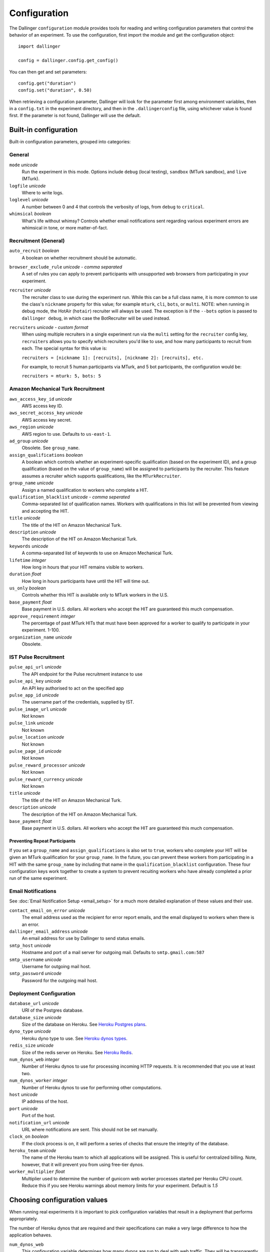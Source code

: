 Configuration
=============

The Dallinger ``configuration`` module provides tools for reading and writing
configuration parameters that control the behavior of an experiment. To use the
configuration, first import the module and get the configuration object:

::

    import dallinger

    config = dallinger.config.get_config()

You can then get and set parameters:

::

    config.get("duration")
    config.set("duration", 0.50)

When retrieving a configuration parameter, Dallinger will look for the parameter
first among environment variables, then in a ``config.txt`` in the experiment
directory, and then in the ``.dallingerconfig`` file, using whichever value
is found first. If the parameter is not found, Dallinger will use the default.

Built-in configuration
----------------------

Built-in configuration parameters, grouped into categories:

General
~~~~~~~

``mode`` *unicode*
    Run the experiment in this mode. Options include ``debug`` (local testing),
    ``sandbox`` (MTurk sandbox), and ``live`` (MTurk).

``logfile`` *unicode*
    Where to write logs.

``loglevel`` *unicode*
    A number between 0 and 4 that controls the verbosity of logs, from ``debug``
    to ``critical``.

``whimsical`` *boolean*
    What's life without whimsy? Controls whether email notifications sent
    regarding various experiment errors are whimsical in tone, or more
    matter-of-fact.


Recruitment (General)
~~~~~~~~~~~~~~~~~~~~~

``auto_recruit`` *boolean*
    A boolean on whether recruitment should be automatic.

``browser_exclude_rule`` *unicode - comma separated*
    A set of rules you can apply to prevent participants with unsupported web
    browsers from participating in your experiment.

``recruiter`` *unicode*
    The recruiter class to use during the experiment run. While this can be a
    full class name, it is more common to use the class's ``nickname`` property
    for this value; for example ``mturk``, ``cli``, ``bots``, or ``multi``.
    NOTE: when running in debug mode, the HotAir (``hotair``) recruiter will 
    always be used. The exception is if the ``--bots`` option is passed to
    ``dallinger debug``, in which case the BotRecruiter will be used instead.

``recruiters`` *unicode - custom format*
    When using multiple recruiters in a single experiment run via the ``multi``
    setting for the ``recruiter`` config key, ``recruiters`` allows you to 
    specify which recruiters you'd like to use, and how many participants to
    recruit from each. The special syntax for this value is:

    ``recruiters = [nickname 1]: [recruits], [nickname 2]: [recruits], etc.``

    For example, to recruit 5 human participants via MTurk, and 5 bot participants,
    the configuration would be:

    ``recruiters = mturk: 5, bots: 5``


Amazon Mechanical Turk Recruitment
~~~~~~~~~~~~~~~~~~~~~~~~~~~~~~~~~~

``aws_access_key_id`` *unicode*
    AWS access key ID.

``aws_secret_access_key`` *unicode*
    AWS access key secret.

``aws_region`` *unicode*
    AWS region to use. Defaults to ``us-east-1``.

``ad_group`` *unicode*
    Obsolete. See ``group_name``.

``assign_qualifications`` *boolean*
    A boolean which controls whether an experiment-specific qualification
    (based on the experiment ID), and a group qualification (based on the value
    of ``group_name``) will be assigned to participants by the recruiter.
    This feature assumes a recruiter which supports qualifications,
    like the ``MTurkRecruiter``.

``group_name`` *unicode*
    Assign a named qualification to workers who complete a HIT.

``qualification_blacklist`` *unicode - comma seperated*
    Comma-separated list of qualification names. Workers with qualifications in
    this list will be prevented from viewing and accepting the HIT.

``title`` *unicode*
    The title of the HIT on Amazon Mechanical Turk.

``description`` *unicode*
    The description of the HIT on Amazon Mechanical Turk.

``keywords`` *unicode*
    A comma-separated list of keywords to use on Amazon Mechanical Turk.

``lifetime`` *integer*
    How long in hours that your HIT remains visible to workers.

``duration`` *float*
    How long in hours participants have until the HIT will time out.

``us_only`` *boolean*
    Controls whether this HIT is available only to MTurk workers in the U.S.

``base_payment`` *float*
    Base payment in U.S. dollars. All workers who accept the HIT are guaranteed
    this much compensation.

``approve_requirement`` *integer*
    The percentage of past MTurk HITs that must have been approved for a worker
    to qualify to participate in your experiment. 1-100.

``organization_name`` *unicode*
    Obsolete.


IST Pulse Recruitment
~~~~~~~~~~~~~~~~~~~~~

``pulse_api_url`` *unicode*
    The API endpoint for the Pulse recruitment instance to use

``pulse_api_key`` *unicode*
    An API key authorised to act on the specified app

``pulse_app_id`` *unicode*
    The username part of the credentials, supplied by IST.

``pulse_image_url`` *unicode*
    Not known

``pulse_link`` *unicode*
    Not known

``pulse_location`` *unicode*
    Not known

``pulse_page_id`` *unicode*
    Not known

``pulse_reward_processor`` *unicode*
    Not known

``pulse_reward_currency`` *unicode*
    Not known

``title`` *unicode*
    The title of the HIT on Amazon Mechanical Turk.

``description`` *unicode*
    The description of the HIT on Amazon Mechanical Turk.

``base_payment`` *float*
    Base payment in U.S. dollars. All workers who accept the HIT are guaranteed
    this much compensation.


Preventing Repeat Participants
""""""""""""""""""""""""""""""

If you set a ``group_name`` and ``assign_qualifications`` is also set to
``true``, workers who complete your HIT will be given an MTurk qualification for
your ``group_name``. In the future, you can prevent these workers from
participating in a HIT with the same ``group_name`` by including that name in
the ``qualification_blacklist`` configuration. These four configuration keys
work together to create a system to prevent recuiting workers who have already
completed a prior run of the same experiment.


Email Notifications
~~~~~~~~~~~~~~~~~~~

See :doc:`Email Notification Setup <email_setup>` for a much more detailed
explanation of these values and their use.

``contact_email_on_error`` *unicode*
    The email address used as the recipient for error report emails, and the email displayed to workers when there is an error.

``dallinger_email_address`` *unicode*
    An email address for use by Dallinger to send status emails.

``smtp_host`` *unicode*
    Hostname and port of a mail server for outgoing mail. Defaults to ``smtp.gmail.com:587``

``smtp_username`` *unicode*
    Username for outgoing mail host.

``smtp_password`` *unicode*
    Password for the outgoing mail host.


Deployment Configuration
~~~~~~~~~~~~~~~~~~~~~~~~

``database_url`` *unicode*
    URI of the Postgres database.

``database_size`` *unicode*
    Size of the database on Heroku. See `Heroku Postgres plans <https://devcenter.heroku.com/articles/heroku-postgres-plans>`__.

``dyno_type`` *unicode*
    Heroku dyno type to use. See `Heroku dynos types <https://devcenter.heroku.com/articles/dyno-types>`__.

``redis_size`` *unicode*
    Size of the redis server on Heroku. See `Heroku Redis <https://elements.heroku.com/addons/heroku-redis>`__.

``num_dynos_web`` *integer*
    Number of Heroku dynos to use for processing incoming HTTP requests. It is
    recommended that you use at least two.

``num_dynos_worker`` *integer*
    Number of Heroku dynos to use for performing other computations.

``host`` *unicode*
    IP address of the host.

``port`` *unicode*
    Port of the host.

``notification_url`` *unicode*
    URL where notifications are sent. This should not be set manually.

``clock_on`` *boolean*
    If the clock process is on, it will perform a series of checks that ensure
    the integrity of the database.

``heroku_team`` *unicode*
    The name of the Heroku team to which all applications will be assigned.
    This is useful for centralized billing. Note, however, that it will prevent
    you from using free-tier dynos.

``worker_multiplier`` *float*
    Multiplier used to determine the number of gunicorn web worker processes
    started per Heroku CPU count. Reduce this if you see Heroku warnings
    about memory limits for your experiment. Default is `1.5`


Choosing configuration values
-----------------------------

When running real experiments it is important to pick configuration variables that
result in a deployment that performs appropriately.

The number of Heroku dynos that are required and their specifications can make a
very large difference to how the application behaves.

``num_dynos_web``
    This configuration variable determines how many dynos are run to deal with
    web traffic. They will be transparently load-balanced, so the more web dynos are
    started the more simultaneous HTTP requests the stack can handle.
    If an experiment defines the ``channel`` variable to subscribe to websocket events
    then all of these callbacks happen on the dyno that handles the initial ``/launch``
    POST, so experiments that use this functionality heavily receive significantly
    less benefit from increasing ``num_dynos_web``.
    The optimum value differs between experiments, but a good rule of thumb is 1 web
    dyno for every 10-20 simultaneous human users.

``num_dynos_worker``
    Workers are dynos that pull tasks from a queue and execute them in the background.
    They are optimized for many short tasks, but they are also used to run bots which
    are very long-lived. Each worker can run up to 20 concurrent tasks, however they
    are co-operatively multitasked so a poorly behaving task can cause all others
    sharing its host to block.
    When running with bots, you should always pick a value of ``num_dynos_worker` that
    is at least ``0.05*number_of_bots``, otherwise it is guaranteed to fail. In practice,
    there may well be experiment-specific tasks that also need to execute, and bots are
    more performant on underloaded dynos, so a better heuristic is ``0.25*number_of_bots``.

``dyno_type``
    This determines how powerful the heroku dyno that's started is. It applies to both
    web and worker dyno types. The minimum recommended is ``standard-1x``, which should be
    sufficient for experiments that do not rely on real-time coordination, such as
    :doc:`demos/bartlett1932/index`.
    Experiments that require significant power to process websocket events should consider
    the higher levels, ``standard-2x``, ``performance-m`` and ``performance-l``. In all but
    the most intensive experiments, either ``dyno_type`` or ``num_dynos_web`` should be
    increased, not both.

``redis_size``
    A larger value for this increases the number of connections available on the redis dyno.
    This should be increased for experiments that make substantial use of websockets. Values
    are ``premium-0`` to ``premium-14``. It is very unlikely that values higher than ``premium-5``
    are useful.

``duration``
    The duration parameter determines the number of hours that an MTurk worker has to complete
    the experiment. Choosing numbers that are too short can cause people to refuse to work on
    a HIT. A deadline that is too long may give people pause for thought as it may make
    the task seem underpaid. Set this to be significantly above the total time from start
    to finish that you'd expect a user to take in the worst case.

``base_payment``
    The amount of US dollars to pay for completion of the experiment. The higher this is,
    the easier it will be to attract workers.
